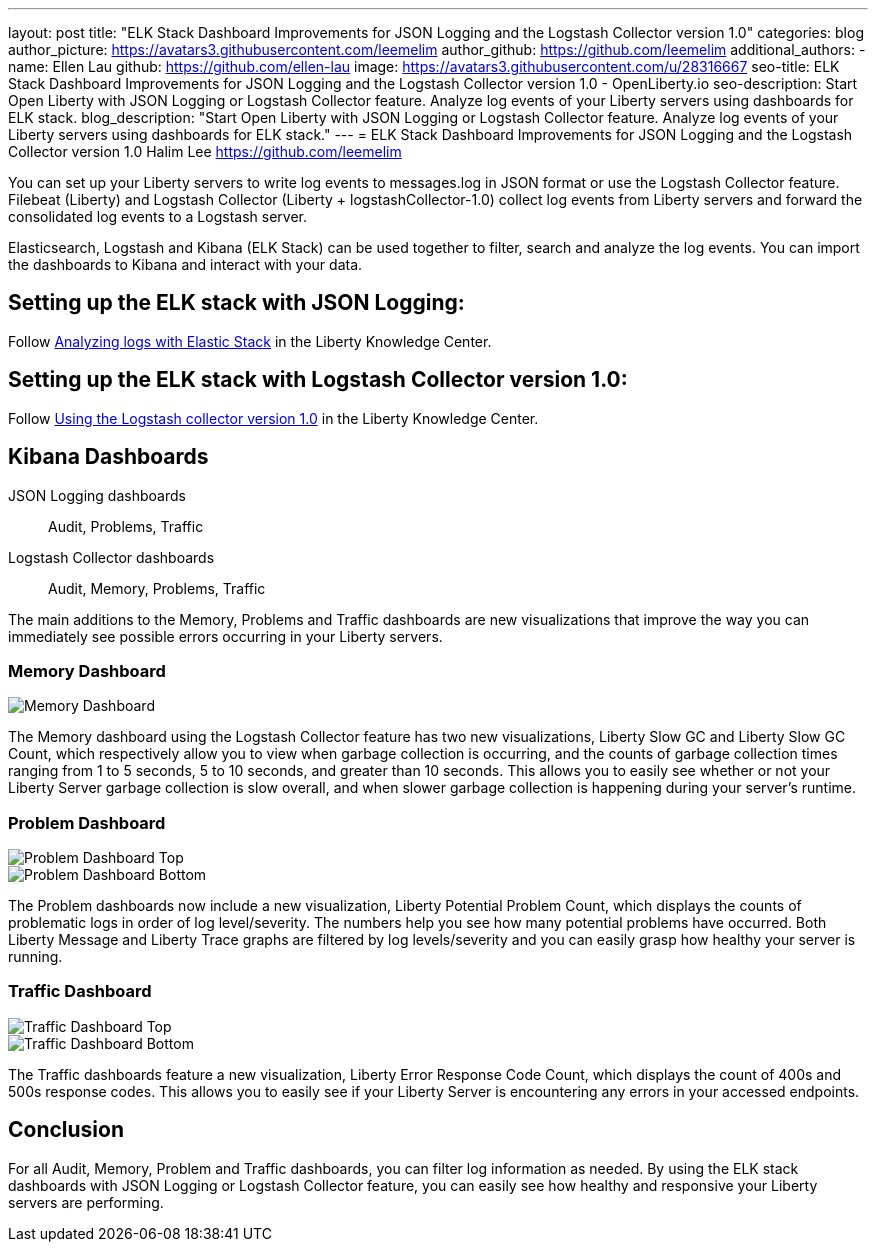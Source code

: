 ---
layout: post
title: "ELK Stack Dashboard Improvements for JSON Logging and the Logstash Collector version 1.0"
categories: blog
author_picture: https://avatars3.githubusercontent.com/leemelim
author_github: https://github.com/leemelim
additional_authors: 
 - name: Ellen Lau
   github: https://github.com/ellen-lau
   image: https://avatars3.githubusercontent.com/u/28316667
seo-title: ELK Stack Dashboard Improvements for JSON Logging and the Logstash Collector version 1.0 - OpenLiberty.io
seo-description: Start Open Liberty with JSON Logging or Logstash Collector feature. Analyze log events of your Liberty servers using dashboards for ELK stack.
blog_description: "Start Open Liberty with JSON Logging or Logstash Collector feature. Analyze log events of your Liberty servers using dashboards for ELK stack."
---
= ELK Stack Dashboard Improvements for JSON Logging and the Logstash Collector version 1.0
Halim Lee <https://github.com/leemelim>

You can set up your Liberty servers to write log events to messages.log in JSON format or use the Logstash Collector feature. Filebeat (Liberty) and Logstash Collector (Liberty + logstashCollector-1.0) collect log events from Liberty servers and forward the consolidated log events to a Logstash server.

Elasticsearch, Logstash and Kibana (ELK Stack) can be used together to filter, search and analyze the log events. You can import the dashboards to Kibana and interact with your data.  

== Setting up the ELK stack with JSON Logging:

Follow https://www.ibm.com/support/knowledgecenter/SSAW57_liberty/com.ibm.websphere.wlp.nd.multiplatform.doc/ae/twlp_elk_stack.html[Analyzing logs with Elastic Stack] in the Liberty Knowledge Center.

== Setting up the ELK stack with Logstash Collector version 1.0:

Follow https://www.ibm.com/support/knowledgecenter/SSD28V_liberty/com.ibm.websphere.wlp.core.doc/ae/twlp_analytics_logstash.html[Using the Logstash collector version 1.0] in the Liberty Knowledge Center.

== Kibana Dashboards

JSON Logging dashboards:: Audit, Problems, Traffic
Logstash Collector dashboards:: Audit, Memory, Problems, Traffic

The main additions to the Memory, Problems and Traffic dashboards are new visualizations that improve the way you can immediately see possible errors occurring in your Liberty servers.

=== Memory Dashboard

image::/img/blog/ELK_dashboard_memory.png[Memory Dashboard, align="left"]

The Memory dashboard using the Logstash Collector feature has two new visualizations, Liberty Slow GC and Liberty Slow GC Count, which respectively allow you to view when garbage collection is occurring, and the counts of garbage collection times ranging from 1 to 5 seconds, 5 to 10 seconds, and greater than 10 seconds. This allows you to easily see whether or not your Liberty Server garbage collection is slow overall, and when slower garbage collection is happening during your server’s runtime.


=== Problem Dashboard

image::/img/blog/ELK_dashboard_problem1.png[Problem Dashboard Top, align="left"]

image::/img/blog/ELK_dashboard_problem2.png[Problem Dashboard Bottom, align="left"]

The Problem dashboards now include a new visualization, Liberty Potential Problem Count, which displays the counts of problematic logs in order of log level/severity. The numbers help you see how many potential problems have occurred. Both Liberty Message and Liberty Trace graphs are filtered by log levels/severity and you can easily grasp how healthy your server is running.


=== Traffic Dashboard

image::/img/blog/ELK_dashboard_traffic1.png[Traffic Dashboard Top, align="left"]

image::/img/blog/ELK_dashboard_traffic2.png[Traffic Dashboard Bottom, align="left"]

The Traffic dashboards feature a new visualization, Liberty Error Response Code Count, which displays the count of 400s and 500s response codes. This allows you to easily see if your Liberty Server is encountering any errors in your accessed endpoints.

== Conclusion
For all Audit, Memory, Problem and Traffic dashboards, you can filter log information as needed. By using the ELK stack dashboards with JSON Logging or Logstash Collector feature, you can easily see how healthy and responsive your Liberty servers are performing.
